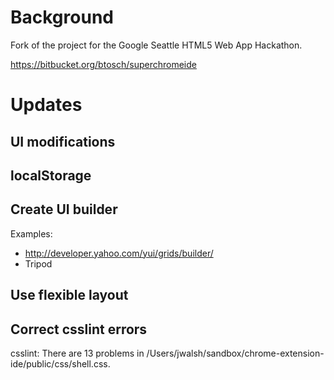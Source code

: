 * Background 

Fork of the project for the Google Seattle HTML5 Web App Hackathon.

  https://bitbucket.org/btosch/superchromeide

* Updates

** UI modifications 

** localStorage

** Create UI builder 

Examples:
- http://developer.yahoo.com/yui/grids/builder/
- Tripod

** Use flexible layout
** Correct csslint errors

csslint: There are 13 problems in /Users/jwalsh/sandbox/chrome-extension-ide/public/css/shell.css.
